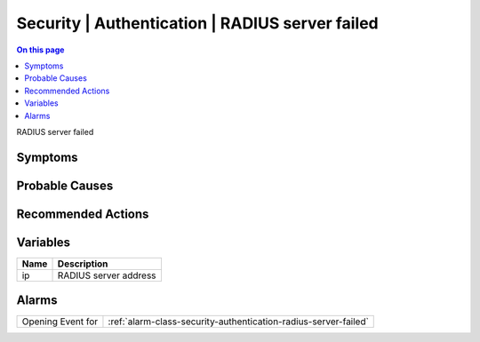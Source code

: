 .. _event-class-security-authentication-radius-server-failed:

================================================
Security | Authentication | RADIUS server failed
================================================
.. contents:: On this page
    :local:
    :backlinks: none
    :depth: 1
    :class: singlecol

RADIUS server failed

Symptoms
--------
.. todo::
    Describe Security | Authentication | RADIUS server failed symptoms

Probable Causes
---------------
.. todo::
    Describe Security | Authentication | RADIUS server failed probable causes

Recommended Actions
-------------------
.. todo::
    Describe Security | Authentication | RADIUS server failed recommended actions

Variables
----------
==================== ==================================================
Name                 Description
==================== ==================================================
ip                   RADIUS server address
==================== ==================================================

Alarms
------
================= ======================================================================
Opening Event for :ref:`alarm-class-security-authentication-radius-server-failed`
================= ======================================================================
